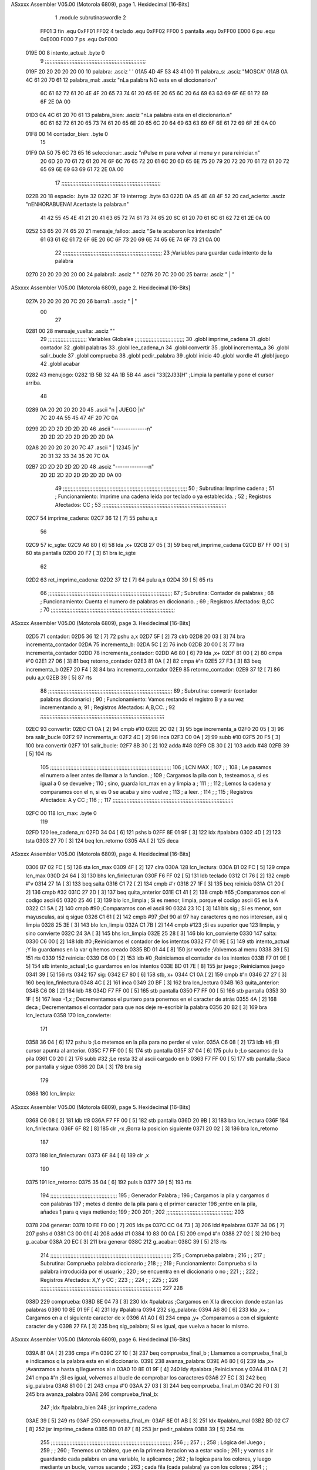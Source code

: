 ASxxxx Assembler V05.00  (Motorola 6809), page 1.
Hexidecimal [16-Bits]



                              1 		.module subrutinaswordle
                              2 		
                     FF01     3 fin		.equ 0xFF01
                     FF02     4 teclado	.equ 0xFF02
                     FF00     5 pantalla	.equ 0xFF00
                     E000     6 pu		.equ 0xE000
                     F000     7 ps		.equ 0xF000
   019E 00                    8 intento_actual: .byte 0
                              9 ;;;;;;;;;;;;;;;;;;;;;;;;;;;;;;;;;;;;;;;;;;;;;;;;;;;;;;;;;;;;;;;;;
   019F 20 20 20 20 20 00    10 palabra: 	.asciz '     '
   01A5 4D 4F 53 43 41 00    11 palabra_s: 	.asciz "MOSCA"	
   01AB 0A 4C 61 20 70 61    12 palabra_mal:	.asciz "\nLa palabra NO esta en el diccionario.\n"
        6C 61 62 72 61 20
        4E 4F 20 65 73 74
        61 20 65 6E 20 65
        6C 20 64 69 63 63
        69 6F 6E 61 72 69
        6F 2E 0A 00
   01D3 0A 4C 61 20 70 61    13 palabra_bien:   .asciz "\nLa palabra esta en el diccionario.\n"
        6C 61 62 72 61 20
        65 73 74 61 20 65
        6E 20 65 6C 20 64
        69 63 63 69 6F 6E
        61 72 69 6F 2E 0A
        00
   01F8 00                   14 contador_bien:	.byte 0
                             15 
   01F9 0A 50 75 6C 73 65    16 seleccionar: 	.asciz "\nPulse m para volver al menu y r para reiniciar.\n"
        20 6D 20 70 61 72
        61 20 76 6F 6C 76
        65 72 20 61 6C 20
        6D 65 6E 75 20 79
        20 72 20 70 61 72
        61 20 72 65 69 6E
        69 63 69 61 72 2E
        0A 00
                             17 ;;;;;;;;;;;;;;;;;;;;;;;;;;;;;;;;;;;;;;;;;;;;;;;;;;;;;;;;;;;;;;;;
   022B 20                   18 espacio: 	.byte 32
   022C 3F                   19 interrog: 	.byte 63
   022D 0A 45 4E 48 4F 52    20 cad_acierto: 	.asciz "\nENHORABUENA! Acertaste la palabra.\n"
        41 42 55 45 4E 41
        21 20 41 63 65 72
        74 61 73 74 65 20
        6C 61 20 70 61 6C
        61 62 72 61 2E 0A
        00
   0252 53 65 20 74 65 20    21 mensaje_falloo:  .asciz  "Se te acabaron los intentos!\n" 
        61 63 61 62 61 72
        6F 6E 20 6C 6F 73
        20 69 6E 74 65 6E
        74 6F 73 21 0A 00
                             22 ;;;;;;;;;;;;;;;;;;;;;;;;;;;;;;;;;;;;;;;;;;;;;;;;;;;;;;;;;;;;;;;;
                             23 ;Variables para guardar cada intento de la palabra
   0270 20 20 20 20 20 00    24 palabra1:  	.asciz "     "
   0276 20 7C 20 00          25 barra: 		.asciz " | "
ASxxxx Assembler V05.00  (Motorola 6809), page 2.
Hexidecimal [16-Bits]



   027A 20 20 20 20 7C 20    26 barra1: 	.asciz "    | "
        00
                             27 
   0281 00                   28 mensaje_vuelta: .asciz ""
                             29 ;;;;;;;;;;;;;;;;;;;;;;;;;    Variables Globales ;;;;;;;;;;;;;;;;;;;;;;;;;;;;;;;;
                             30 	.globl imprime_cadena
                             31 	.globl contador
                             32 	.globl palabras
                             33 	.globl lee_cadena_n
                             34 	.globl convertir
                             35 	.globl incrementa_a
                             36 	.globl salir_bucle
                             37 	.globl comprueba
                             38 	.globl pedir_palabra
                             39 	.globl inicio
                             40 	.globl wordle
                             41 	.globl juego
                             42 	.globl acabar
   0282                      43 menujogo:
   0282 1B 5B 32 4A 1B 5B    44 	.ascii "\33[2J\33[H" ;Limpia la pantalla y pone el cursor arriba.
        48
   0289 0A 20 20 20 20 20    45 	.ascii "\n     | JUEGO |\n"
        7C 20 4A 55 45 47
        4F 20 7C 0A
   0299 2D 2D 2D 2D 2D 2D    46 	.ascii "--------------\n"
        2D 2D 2D 2D 2D 2D
        2D 2D 0A
   02A8 20 20 20 20 20 7C    47 	.ascii "     | 12345 |\n"
        20 31 32 33 34 35
        20 7C 0A
   02B7 2D 2D 2D 2D 2D 2D    48 	.asciz "--------------\n"
        2D 2D 2D 2D 2D 2D
        2D 2D 0A 00
                             49 ;;;;;;;;;;;;;;;;;;;;;;;;;;;;;;;;;;;;;;;;;;;;;;;;;;;;;;;;;;;;;;;;;;;;;;;;;;;;;;;;
                             50 ;	Subrutina: Imprime cadena						  ;
                             51 ;	Funcionamiento: Imprime una cadena leida por teclado o ya establecida. ;  
                             52 ;	Registros Afectados: CC						  ;
                             53 ;;;;;;;;;;;;;;;;;;;;;;;;;;;;;;;;;;;;;;;;;;;;;;;;;;;;;;;;;;;;;;;;;;;;;;;;;;;;;;;;	
   02C7                      54 imprime_cadena:
   02C7 36 12         [ 7]   55 	pshu a,x
                             56 	
   02C9                      57 ic_sgte:
   02C9 A6 80         [ 6]   58 	lda ,x+
   02CB 27 05         [ 3]   59 	beq ret_imprime_cadena
   02CD B7 FF 00      [ 5]   60 	sta pantalla
   02D0 20 F7         [ 3]   61 	bra ic_sgte
                             62 
   02D2                      63 ret_imprime_cadena:
   02D2 37 12         [ 7]   64 	pulu a,x
   02D4 39            [ 5]   65 	rts
                             66 ;;;;;;;;;;;;;;;;;;;;;;;;;;;;;;;;;;;;;;;;;;;;;;;;;;;;;;;;;;;;;;;;;;;;;;;;;;;;;;;;
                             67 ;	Subrutina: Contador de palabras					  ;
                             68 ;	Funcionamiento: Cuenta el numero de palabras en diccionario. 	  ;  
                             69 ;	Registros Afectados: B,CC						  ;
                             70 ;;;;;;;;;;;;;;;;;;;;;;;;;;;;;;;;;;;;;;;;;;;;;;;;;;;;;;;;;;;;;;;;;;;;;;;;;;;;;;;;		
ASxxxx Assembler V05.00  (Motorola 6809), page 3.
Hexidecimal [16-Bits]



   02D5                      71 contador:
   02D5 36 12         [ 7]   72 	pshu a,x
   02D7 5F            [ 2]   73 	clrb
   02D8 20 03         [ 3]   74 	bra incrementa_contador
   02DA                      75 incrementa_b:
   02DA 5C            [ 2]   76 	incb
   02DB 20 00         [ 3]   77 	bra incrementa_contador
   02DD                      78 incrementa_contador:
   02DD A6 80         [ 6]   79 	lda ,x+
   02DF 81 00         [ 2]   80 	cmpa #'\0
   02E1 27 06         [ 3]   81 	beq retorno_contador
   02E3 81 0A         [ 2]   82 	cmpa #'\n
   02E5 27 F3         [ 3]   83 	beq incrementa_b
   02E7 20 F4         [ 3]   84 	bra incrementa_contador
   02E9                      85 retorno_contador:
   02E9 37 12         [ 7]   86 	pulu a,x
   02EB 39            [ 5]   87 	rts
                             88 ;;;;;;;;;;;;;;;;;;;;;;;;;;;;;;;;;;;;;;;;;;;;;;;;;;;;;;;;;;;;;;;;;;;;;;;;;;;;;;;;
                             89 ;	Subrutina: convertir (contador palabras diccionario)			  ;
                             90 ;	Funcionamiento: Vamos restando el registro B y a su vez incrementando a;
                             91 ;	Registros Afectados: A,B,CC.						  ;
                             92 ;;;;;;;;;;;;;;;;;;;;;;;;;;;;;;;;;;;;;;;;;;;;;;;;;;;;;;;;;;;;;;;;;;;;;;;;;;;;;;;;
   02EC                      93 convertir:
   02EC C1 0A         [ 2]   94 	cmpb #10
   02EE 2C 02         [ 3]   95 	bge incrementa_a 
   02F0 20 05         [ 3]   96 	bra salir_bucle
   02F2                      97 incrementa_a:
   02F2 4C            [ 2]   98 	inca
   02F3 C0 0A         [ 2]   99 	subb #10
   02F5 20 F5         [ 3]  100 	bra convertir
   02F7                     101 salir_bucle:
   02F7 8B 30         [ 2]  102 	adda #48
   02F9 CB 30         [ 2]  103 	addb #48
   02FB 39            [ 5]  104 	rts
                            105 ;;;;;;;;;;;;;;;;;;;;;;;;;;;;;;;;;;;;;;;;;;;;;;;;;;;;;;;;;;;;;;;;;;;;;;;;;;;;;;
                            106 ;				LCN MAX 					;
                            107 ;										;
                            108 ;   Le pasamos el numero a leer antes de llamar a la funcion.		;
                            109 ;   Cargamos la pila con b, testeamos a, si es igual a 0 se devuelve		;
                            110 ;   sino, guarda lcn_max en a y limpia a					;
                            111 ;										;
                            112 ;   Lemos la cadena y comparamos con el \n, si es 0 se acaba y sino vuelve   ;  
                            113 ;   a leer.									;
                            114 ;  										;
                            115 ;   Registros Afectados: A y CC						;
                            116 ;										;
                            117 ;;;;;;;;;;;;;;;;;;;;;;;;;;;;;;;;;;;;;;;;;;;;;;;;;;;;;;;;;;;;;;;;;;;;;;;;;;;;;;
   02FC 00                  118 lcn_max: .byte 0
                            119 
   02FD                     120 lee_cadena_n:
   02FD 34 04         [ 6]  121 	pshs b
   02FF 8E 01 9F      [ 3]  122 	ldx #palabra
   0302 4D            [ 2]  123 	tsta
   0303 27 70         [ 3]  124 	beq lcn_retorno
   0305 4A            [ 2]  125 	deca
ASxxxx Assembler V05.00  (Motorola 6809), page 4.
Hexidecimal [16-Bits]



   0306 B7 02 FC      [ 5]  126 	sta lcn_max
   0309 4F            [ 2]  127 	clra
   030A                     128 lcn_lectura:
   030A B1 02 FC      [ 5]  129 	cmpa lcn_max
   030D 24 64         [ 3]  130 	bhs  lcn_finlecturan
   030F F6 FF 02      [ 5]  131 	ldb teclado
   0312 C1 76         [ 2]  132 	cmpb #'v
   0314 27 1A         [ 3]  133 	beq salta
   0316 C1 72         [ 2]  134 	cmpb #'r
   0318 27 1F         [ 3]  135 	beq reinicia
   031A C1 20         [ 2]  136 	cmpb #32
   031C 27 2D         [ 3]  137 	beq quita_anterior
   031E C1 41         [ 2]  138 	cmpb #65 		;Comparamos con el codigo ascii 65
   0320 25 46         [ 3]  139 	blo lcn_limpia		; Si es menor, limpia, porque el codigo ascii 65 es la A
   0322 C1 5A         [ 2]  140 	cmpb #90		;Comparamos con el ascii 90	
   0324 23 1C         [ 3]  141 	bls sig		; Si es menor, son mayusculas, asi q sigue
   0326 C1 61         [ 2]  142 	cmpb #97		;Del 90 al 97 hay caracteres q no nos interesan, asi q limpia
   0328 25 3E         [ 3]  143 	blo lcn_limpia
   032A C1 7B         [ 2]  144 	cmpb #123		;Si es superior que 123 limpia, y sino convierte
   032C 24 3A         [ 3]  145 	bhs lcn_limpia
   032E 25 28         [ 3]  146 	blo lcn_convierte
   0330                     147 salta:
   0330 C6 00         [ 2]  148     ldb #0			;Reiniciamos el contador de los intentos
   0332 F7 01 9E      [ 5]  149     stb intento_actual		;Y lo guardamos en la var q hemos creado
   0335 BD 01 44      [ 8]  150     jsr wordle			;Volvemos al menu
   0338 39            [ 5]  151     rts
   0339                     152 reinicia:
   0339 C6 00         [ 2]  153     ldb #0			;Reiniciamos el contador de los intentos
   033B F7 01 9E      [ 5]  154     stb intento_actual		;Lo guardamos en los intentos
   033E BD 01 7E      [ 8]  155     jsr juego			;Reiniciamos juego
   0341 39            [ 5]  156     rts
   0342                     157 sig:
   0342 E7 80         [ 6]  158 	stb, x+
   0344 C1 0A         [ 2]  159 	cmpb #'\n
   0346 27 27         [ 3]  160 	beq lcn_finlectura
   0348 4C            [ 2]  161 	inca
   0349 20 BF         [ 3]  162 	bra lcn_lectura
   034B                     163 quita_anterior:
   034B C6 08         [ 2]  164 	ldb #8
   034D F7 FF 00      [ 5]  165 	stb pantalla
   0350 F7 FF 00      [ 5]  166 	stb pantalla
   0353 30 1F         [ 5]  167 	leax -1,x			; Decrementamos el puntero para ponernos en el caracter de atrás
   0355 4A            [ 2]  168 	deca				; Decrementamos el contador para que nos deje re-escribir la palabra
   0356 20 B2         [ 3]  169 	bra lcn_lectura
   0358                     170 lcn_convierte:
                            171 
   0358 36 04         [ 6]  172 	pshu b				;Lo metemos en la pila para no perder el valor.
   035A C6 08         [ 2]  173 	ldb #8				;El cursor apunta al anterior.
   035C F7 FF 00      [ 5]  174 	stb pantalla
   035F 37 04         [ 6]  175 	pulu b				;Lo sacamos de la pila
   0361 C0 20         [ 2]  176 	subb #32			;Le resta 32 al ascii cargado en b
   0363 F7 FF 00      [ 5]  177 	stb pantalla			;Saca por pantalla y sigue
   0366 20 DA         [ 3]  178 	bra sig
                            179 	
   0368                     180 lcn_limpia:
ASxxxx Assembler V05.00  (Motorola 6809), page 5.
Hexidecimal [16-Bits]



   0368 C6 08         [ 2]  181 	ldb #8
   036A F7 FF 00      [ 5]  182 	stb pantalla
   036D 20 9B         [ 3]  183 	bra lcn_lectura
   036F                     184 lcn_finlectura:
   036F 6F 82         [ 8]  185 	clr ,-x			;Borra la posicion siguiente 
   0371 20 02         [ 3]  186 	bra lcn_retorno
                            187 
   0373                     188 lcn_finlecturan:
   0373 6F 84         [ 6]  189 	clr ,x
                            190 
   0375                     191 lcn_retorno:
   0375 35 04         [ 6]  192 	puls b
   0377 39            [ 5]  193 	rts
                            194 ;;;;;;;;;;;;;;;;;;;;;;;;;;;;;;;;;;;;;;;;;;;
                            195 ;      Generador Palabra		   ;
                            196 ; Cargamos la pila y cargamos d con palabras
                            197 ; metes d dentro de la pila para q el primer caracter
                            198 ;entre en la pila, añades 1 para q vaya metiendo;
                            199 ;					    
                            200 					   
                            201 					    ;
                            202 ;;;;;;;;;;;;;;;;;;;;;;;;;;;;;;;;;;;;;;;;;;;
                            203 
   0378                     204 generar:
   0378 10 FE F0 00   [ 7]  205 	lds ps
   037C CC 04 73      [ 3]  206 	ldd #palabras
   037F 34 06         [ 7]  207 	pshs d
   0381 C3 00 01      [ 4]  208 	addd #1
   0384 10 83 00 0A   [ 5]  209 	cmpd #'\n
   0388 27 02         [ 3]  210 	beq g_acabar
   038A 20 EC         [ 3]  211 	bra generar
   038C                     212 g_acabar: 
   038C 39            [ 5]  213 	rts
                            214 ;;;;;;;;;;;;;;;;;;;;;;;;;;;;;;;;;;;;;;;;;;;;;;;;;;;;;;;;;;;;;;;;;;;;;;;;;;;;;;
                            215 ;				Comprueba palabra				;
                            216 ;										;
                            217 ;   Subrutina: Comprueba palabra diccionario					;
                            218 ;   										;
                            219 ;   Funcionamiento: Comprueba si la palabra introducida por el usuario	;
                            220 ;   se encuentra en el diccionario o no					;
                            221 ;										;  
                            222 ;   Registros Afectados: X,Y y CC						;
                            223 ;  										;
                            224 ;   										;
                            225 ;										;
                            226 ;;;;;;;;;;;;;;;;;;;;;;;;;;;;;;;;;;;;;;;;;;;;;;;;;;;;;;;;;;;;;;;;;;;;;;;;;;;;;;
                            227 
                            228 
   038D                     229 comprueba:
   038D 8E 04 73      [ 3]  230 	ldx #palabras ;Cargamos en X la direccion donde estan las palabras
   0390 10 8E 01 9F   [ 4]  231 	ldy #palabra
   0394                     232 sig_palabra:
   0394 A6 80         [ 6]  233 	lda ,x+ ; Cargamos en a el siguiente caracter de x
   0396 A1 A0         [ 6]  234 	cmpa ,y+ ;Comparamos a con el siguiente caracter de y
   0398 27 FA         [ 3]  235 	beq sig_palabra; Si es igual, que vuelva a hacer lo mismo.
ASxxxx Assembler V05.00  (Motorola 6809), page 6.
Hexidecimal [16-Bits]



   039A 81 0A         [ 2]  236 	cmpa #'\n 
   039C 27 10         [ 3]  237 	beq comprueba_final_b ; Llamamos a comprueba_final_b e indicamos q la palabra esta en el diccionario.
   039E                     238 avanza_palabra:
   039E A6 80         [ 6]  239 	lda ,x+ ;Avanzamos a hasta q lleguemos al \n
   03A0 10 8E 01 9F   [ 4]  240 	ldy #palabra ;Reiniciamos y
   03A4 81 0A         [ 2]  241 	cmpa #'\n ;SI es igual, volvemos al bucle de comprobar los caracteres
   03A6 27 EC         [ 3]  242 	beq sig_palabra
   03A8 81 00         [ 2]  243 	cmpa #'\0
   03AA 27 03         [ 3]  244 	beq comprueba_final_m
   03AC 20 F0         [ 3]  245 	bra avanza_palabra
   03AE                     246 comprueba_final_b:
                            247 	;ldx #palabra_bien
                            248 	;jsr imprime_cadena
   03AE 39            [ 5]  249 	rts
   03AF                     250 comprueba_final_m:
   03AF 8E 01 AB      [ 3]  251 	ldx #palabra_mal
   03B2 BD 02 C7      [ 8]  252 	jsr imprime_cadena
   03B5 BD 01 87      [ 8]  253 	jsr pedir_palabra
   03B8 39            [ 5]  254 	rts
                            255 ;;;;;;;;;;;;;;;;;;;;;;;;;;;;;;;;;;;;;;;;;;;;;;;;;;;;;;;;;;;;;;;;;;;;;;;;;;;;;;
                            256 ;										;
                            257 ;										;
                            258 ;			Lógica del Juego					;
                            259 ;										;
                            260 ;	Tenemos un tablero, que en la primera iteracion va a estar vacio	;
                            261 ; 	y vamos a ir guardando cada palabra en una variable, le aplicamos	;
                            262 ;	la logica para los colores, y luego mediante un bucle, vamos sacando	;
                            263 ;	cada fila (cada palabra) ya con los colores				;
                            264 ;										;
                            265 ;										;
                            266 ;;;;;;;;;;;;;;;;;;;;;;;;;;;;;;;;;;;;;;;;;;;;;;;;;;;;;;;;;;;;;;;;;;;;;;;;;;;;;;
                            267 
   03B9                     268 inicio:
   03B9 7F 01 F8      [ 7]  269    clr contador_bien
   03BC C6 0A         [ 2]  270    ldb #'\n
   03BE F7 FF 00      [ 5]  271    stb pantalla
   03C1 F6 01 9E      [ 5]  272    ldb intento_actual
   03C4 CB 31         [ 2]  273    addb #49
   03C6 C1 36         [ 2]  274    cmpb #'6
   03C8 27 6D         [ 3]  275    beq mensaje_fallo
   03CA F7 FF 00      [ 5]  276    stb pantalla
   03CD 8E 02 7A      [ 3]  277    ldx #barra1
   03D0 BD 02 C7      [ 8]  278    jsr imprime_cadena
   03D3 8E 01 9F      [ 3]  279    ldx #palabra  ;Cadena leida
   03D6 10 8E 02 70   [ 4]  280    ldy #palabra1 ;String Vacia
   03DA                     281 copiar: ;Esta wea copia
   03DA A6 80         [ 6]  282    lda ,x+  ;Carga en a el elemento de x
   03DC A7 A0         [ 6]  283    sta ,y+  ;Almacena en y lo que halla en A
   03DE 81 00         [ 2]  284    cmpa #'\0  ; Lo comparas con el final
   03E0 27 02         [ 3]  285    beq reiniciar_ptr ;Si es igual, es q la copia ha finalizado y los ptrs se reinician.
   03E2 20 F6         [ 3]  286    bra copiar ;Sino, q siga copiando
   03E4                     287 reiniciar_ptr:
   03E4 8E 01 A5      [ 3]  288 	ldx #palabra_s
   03E7 10 8E 02 70   [ 4]  289 	ldy #palabra1
   03EB                     290 comparaciones:
ASxxxx Assembler V05.00  (Motorola 6809), page 7.
Hexidecimal [16-Bits]



   03EB A6 80         [ 6]  291 	lda ,x+ ;Compara 
   03ED F6 01 F8      [ 5]  292 	ldb contador_bien
   03F0 C1 05         [ 2]  293 	cmpb #5			;Si el contador es 5, quiere decir q tiene 5 letras bien por lo que la palabra es correcta
   03F2 27 0A         [ 3]  294 	beq acierto                    
   03F4 81 00         [ 2]  295 	cmpa #'\0
   03F6 27 35         [ 3]  296 	beq final_w1
   03F8 A1 A0         [ 6]  297 	cmpa ,y+
   03FA 27 10         [ 3]  298 	beq pos_correcta
   03FC 26 16         [ 3]  299 	bne otra_pos
                            300 
   03FE                     301 acierto: 	
   03FE 8E 02 76      [ 3]  302 	ldx #barra		;Cuando se acierta la palabra, cargamos la barra externa
   0401 BD 02 C7      [ 8]  303 	jsr imprime_cadena	;Imprime
   0404 8E 02 2D      [ 3]  304 	ldx #cad_acierto	;Carga cadena mensaje
   0407 BD 02 C7      [ 8]  305 	jsr imprime_cadena
   040A 20 33         [ 3]  306 	bra elegir		;Elige
   040C                     307 pos_correcta:
   040C B7 FF 00      [ 5]  308 	sta pantalla
   040F 7C 01 F8      [ 7]  309 	inc contador_bien	;Incrementamos un contador para contar las letras bien posicionadas
   0412 20 D7         [ 3]  310 	bra comparaciones
   0414                     311 otra_pos:
   0414 A1 A0         [ 6]  312 	cmpa ,y+
   0416 27 06         [ 3]  313 	beq  escribe_otra_pos
   0418 81 00         [ 2]  314 	cmpa #'\0
   041A 27 0A         [ 3]  315 	beq  no_esta
   041C 20 F6         [ 3]  316 	bra otra_pos
   041E                     317 escribe_otra_pos:
   041E F6 02 2C      [ 5]  318 	ldb interrog		; El simbolo de la interrog es cuando la letra está en la palabra pero no en la posición correcta
   0421 F7 FF 00      [ 5]  319 	stb pantalla
   0424 20 C5         [ 3]  320 	bra comparaciones
   0426                     321 no_esta:
   0426 C6 2B         [ 2]  322 	ldb #espacio
   0428 F7 FF 00      [ 5]  323 	stb pantalla
   042B 20 BE         [ 3]  324 	bra comparaciones
   042D                     325 final_w1:
   042D 8E 02 76      [ 3]  326 	ldx #barra
   0430 BD 02 C7      [ 8]  327 	jsr imprime_cadena
   0433 7C 01 9E      [ 7]  328 	inc intento_actual
   0436 39            [ 5]  329 	rts
   0437                     330 mensaje_fallo:
   0437 8E 02 52      [ 3]  331 	ldx #mensaje_falloo	;Se acabaron los intentos
   043A BD 02 C7      [ 8]  332 	jsr imprime_cadena
   043D 20 00         [ 3]  333 	bra elegir
   043F                     334 elegir:				;Elige entre volver al menu y reiniciar el juego
   043F 8E 01 F9      [ 3]  335 	ldx #seleccionar
   0442 BD 02 C7      [ 8]  336 	jsr imprime_cadena
   0445 F6 FF 02      [ 5]  337 	ldb teclado
   0448 C1 6D         [ 2]  338 	cmpb #'m
   044A 10 27 FE E2   [ 6]  339 	lbeq salta
   044E C1 72         [ 2]  340 	cmpb #'r
   0450 10 27 FE E5   [ 6]  341 	lbeq reinicia ; lbeq (Salto largo)
   0454 20 E9         [ 3]  342 	bra elegir
ASxxxx Assembler V05.00  (Motorola 6809), page 8.
Hexidecimal [16-Bits]

Symbol Table

    .__.$$$.       =   2710 L   |     .__.ABS.       =   0000 G
    .__.CPU.       =   0000 L   |     .__.H$L.       =   0001 L
    acabar             **** GX  |   0 acierto            0260 R
  0 avanza_palabra     0200 R   |   0 barra              00D8 R
  0 barra1             00DC R   |   0 cad_acierto        008F R
  0 comparaciones      024D R   |   0 comprueba          01EF GR
  0 comprueba_fina     0210 R   |   0 comprueba_fina     0211 R
  0 contador           0137 GR  |   0 contador_bien      005A R
  0 convertir          014E GR  |   0 copiar             023C R
  0 elegir             02A1 R   |   0 escribe_otra_p     0280 R
  0 espacio            008D R   |     fin            =   FF01 
  0 final_w1           028F R   |   0 g_acabar           01EE R
  0 generar            01DA R   |   0 ic_sgte            012B R
  0 imprime_cadena     0129 GR  |   0 incrementa_a       0154 GR
  0 incrementa_b       013C R   |   0 incrementa_con     013F R
  0 inicio             021B GR  |   0 intento_actual     0000 R
  0 interrog           008E R   |     juego              **** GX
  0 lcn_convierte      01BA R   |   0 lcn_finlectura     01D1 R
  0 lcn_finlectura     01D5 R   |   0 lcn_lectura        016C R
  0 lcn_limpia         01CA R   |   0 lcn_max            015E R
  0 lcn_retorno        01D7 R   |   0 lee_cadena_n       015F GR
  0 mensaje_fallo      0299 R   |   0 mensaje_falloo     00B4 R
  0 mensaje_vuelta     00E3 R   |   0 menujogo           00E4 R
  0 no_esta            0288 R   |   0 otra_pos           0276 R
  0 palabra            0001 R   |   0 palabra1           00D2 R
  0 palabra_bien       0035 R   |   0 palabra_mal        000D R
  0 palabra_s          0007 R   |     palabras           **** GX
    pantalla       =   FF00     |     pedir_palabra      **** GX
  0 pos_correcta       026E R   |     ps             =   F000 
    pu             =   E000     |   0 quita_anterior     01AD R
  0 reinicia           019B R   |   0 reiniciar_ptr      0246 R
  0 ret_imprime_ca     0134 R   |   0 retorno_contad     014B R
  0 salir_bucle        0159 GR  |   0 salta              0192 R
  0 seleccionar        005B R   |   0 sig                01A4 R
  0 sig_palabra        01F6 R   |     teclado        =   FF02 
    wordle             **** GX

ASxxxx Assembler V05.00  (Motorola 6809), page 9.
Hexidecimal [16-Bits]

Area Table

[_CSEG]
   0 _CODE            size  2B8   flags C180
[_DSEG]
   1 _DATA            size    0   flags C0C0

